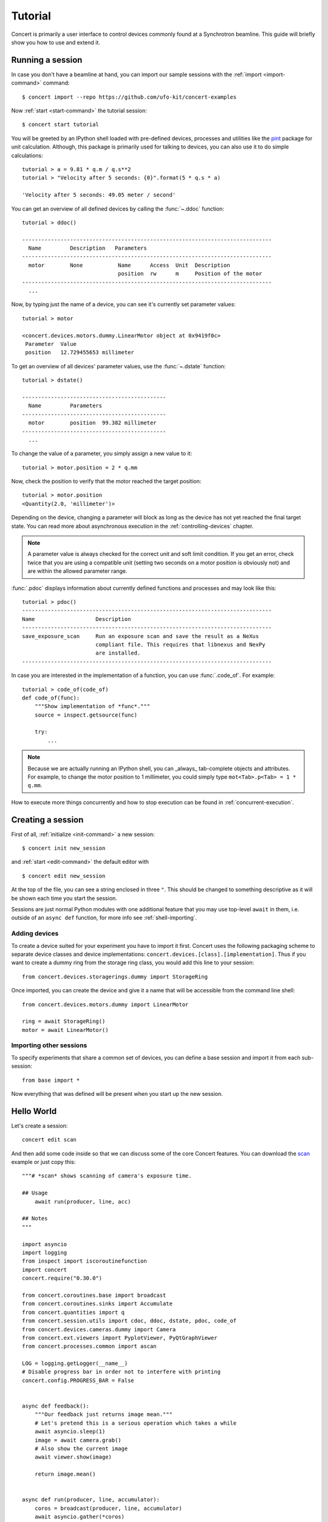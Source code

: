 .. _tutorial:

========
Tutorial
========

Concert is primarily a user interface to control devices commonly found at a
Synchrotron beamline. This guide will briefly show you how to use and extend it.


Running a session
=================

In case you don't have a beamline at hand, you can import our sample sessions
with the :ref:`import <import-command>` command::

    $ concert import --repo https://github.com/ufo-kit/concert-examples

Now :ref:`start <start-command>` the tutorial session::

    $ concert start tutorial

You will be greeted by an IPython shell loaded with pre-defined devices,
processes and utilities like the pint_ package for unit calculation. Although,
this package is primarily used for talking to devices, you can also use it to do
simple calculations::

    tutorial > a = 9.81 * q.m / q.s**2
    tutorial > "Velocity after 5 seconds: {0}".format(5 * q.s * a)

    'Velocity after 5 seconds: 49.05 meter / second'

You can get an overview of all defined devices by calling the 
:func:`~.ddoc` function::

    tutorial > ddoc()

    ------------------------------------------------------------------------------
      Name         Description   Parameters
    ------------------------------------------------------------------------------
      motor        None           Name      Access  Unit  Description
                                  position  rw      m     Position of the motor
    ------------------------------------------------------------------------------
      ...

Now, by typing just the name of a device, you can see it's currently set parameter
values::

    tutorial > motor

    <concert.devices.motors.dummy.LinearMotor object at 0x9419f0c>
     Parameter  Value                    
     position   12.729455653 millimeter

To get an overview of all devices' parameter values, use the :func:`~.dstate`
function::

    tutorial > dstate()

    ---------------------------------------------
      Name         Parameters
    ---------------------------------------------
      motor        position  99.382 millimeter
    ---------------------------------------------
      ...

To change the value of a parameter, you simply assign a new value to it::

    tutorial > motor.position = 2 * q.mm

Now, check the position to verify that the motor reached the target position::

    tutorial > motor.position
    <Quantity(2.0, 'millimeter')>

Depending on the device, changing a parameter will block as long as the device
has not yet reached the final target state. You can read more about asynchronous
execution in the :ref:`controlling-devices` chapter.

.. note::

    A parameter value is always checked for the correct unit and soft limit
    condition. If you get an error, check twice that you are using a compatible
    unit (setting two seconds on a motor position is obviously not) and are
    within the allowed parameter range.

:func:`.pdoc` displays information about currently defined functions and
processes and may look like this::

    tutorial > pdoc()
    ------------------------------------------------------------------------------
    Name                   Description
    ------------------------------------------------------------------------------
    save_exposure_scan     Run an exposure scan and save the result as a NeXus
                           compliant file. This requires that libnexus and NexPy
                           are installed.
    ------------------------------------------------------------------------------

In case you are interested in the implementation of a function, you can use
:func:`.code_of`. For example::

    tutorial > code_of(code_of)
    def code_of(func):
        """Show implementation of *func*."""
        source = inspect.getsource(func)

        try:
            ...

.. note::

    Because we are actually running an IPython shell, you can _always_
    tab-complete objects and attributes. For example, to change the motor
    position to 1 millimeter, you could simply type ``mot<Tab>.p<Tab> = 1 * q.mm``.

.. _pint: https://pint.readthedocs.org/en/latest/

How to execute more things concurrently and how to stop execution can be found
in :ref:`concurrent-execution`.


Creating a session
==================

First of all, :ref:`initialize <init-command>` a new session::

    $ concert init new_session

and :ref:`start <edit-command>` the default editor with ::

    $ concert edit new_session

At the top of the file, you can see a string enclosed in three ``"``. This
should be changed to something descriptive as it will be shown each time you start
the session.

Sessions are just normal Python modules with one additional feature that you may
use top-level ``await`` in them, i.e. outside of an ``async def`` function, for
more info see :ref:`shell-importing`.


Adding devices
--------------

To create a device suited for your experiment you have to import it first.
Concert uses the following packaging scheme to separate device classes and
device implementations: ``concert.devices.[class].[implementation]``. Thus if
you want to create a dummy ring from the storage ring class, you would add this
line to your session::

    from concert.devices.storagerings.dummy import StorageRing

Once imported, you can create the device and give it a name that will be
accessible from the command line shell::

    from concert.devices.motors.dummy import LinearMotor

    ring = await StorageRing()
    motor = await LinearMotor()


Importing other sessions
------------------------

To specify experiments that share a common set of devices, you can define a base
session and import it from each sub-session::

    from base import *

Now everything that was defined will be present when you start up the new
session.


Hello World
===========

Let's create a session::

    concert edit scan

And then add some code inside so that we can discuss some of the core Concert
features. You can download the scan_ example or just copy this::

    """# *scan* shows scanning of camera's exposure time.

    ## Usage
        await run(producer, line, acc)

    ## Notes
    """

    import asyncio
    import logging
    from inspect import iscoroutinefunction
    import concert
    concert.require("0.30.0")

    from concert.coroutines.base import broadcast
    from concert.coroutines.sinks import Accumulate
    from concert.quantities import q
    from concert.session.utils import cdoc, ddoc, dstate, pdoc, code_of
    from concert.devices.cameras.dummy import Camera
    from concert.ext.viewers import PyplotViewer, PyQtGraphViewer
    from concert.processes.common import ascan

    LOG = logging.getLogger(__name__)
    # Disable progress bar in order not to interfere with printing
    concert.config.PROGRESS_BAR = False


    async def feedback():
        """Our feedback just returns image mean."""
        # Let's pretend this is a serious operation which takes a while
        await asyncio.sleep(1)
        image = await camera.grab()
        # Also show the current image
        await viewer.show(image)

        return image.mean()


    async def run(producer, line, accumulator):
        coros = broadcast(producer, line, accumulator)
        await asyncio.gather(*coros)

        return accumulator.items


    viewer = await PyQtGraphViewer()
    # The last image will be quite bright
    viewer.limits = 0, 10000
    # Plot image mean
    line = await PyplotViewer(style='-o')
    # Dummy camera
    camera = await Camera()
    # For scan results collection
    acc = Accumulate()
    # Let's create a scan so that it can be directly plugged into *run*
    producer = ascan(camera['exposure_time'], 1 * q.ms, 100 * q.ms, 10 * q.ms, feedback=feedback)

With this code you can execute the scan showing both the image and the mean and
storing the result in :data:`acc` by::

    items = await run(producer, line, acc)
    print(items) # or print(acc.items)
    # Gives
    [(1 <Unit('millisecond')>, 101.01860026041666),
     (11 <Unit('millisecond')>, 1101.0648697916668),
     (21 <Unit('millisecond')>, 2101.0111751302084),
     (31 <Unit('millisecond')>, 3100.9252408854168),
     (41 <Unit('millisecond')>, 4101.011533203125),
     (51 <Unit('millisecond')>, 5101.0090625),
     (61 <Unit('millisecond')>, 6100.966005859375),
     (71 <Unit('millisecond')>, 7101.112858072916),
     (81 <Unit('millisecond')>, 8100.928743489583),
     (91 <Unit('millisecond')>, 9101.179690755209)]

or you can simply run the scan showing both the image and the mean to see the
mean::

    await line(producer)

or you can iterate through the values and decide what to do with them yourself::

    async for x, y in producer:
        print(f'x={x}, y={y}')
    # Gives
    x=1 millisecond, y=101.00574544270833
    x=11 millisecond, y=1100.9828515625
    x=21 millisecond, y=2100.9941015625
    x=31 millisecond, y=3100.982431640625
    x=41 millisecond, y=4100.772060546875
    x=51 millisecond, y=5100.855152994792
    x=61 millisecond, y=6100.988649088542
    x=71 millisecond, y=7101.148798828125
    x=81 millisecond, y=8101.085227864583
    x=91 millisecond, y=9100.949088541667


.. _scan: https://github.com/ufo-kit/concert-examples/blob/master/scan.py

